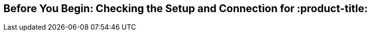 [id='assembly-before-you-begin']

== Before You Begin: Checking the Setup and Connection for :product-title:
